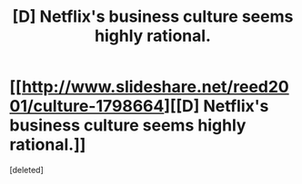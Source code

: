 #+TITLE: [D] Netflix's business culture seems highly rational.

* [[http://www.slideshare.net/reed2001/culture-1798664][[D] Netflix's business culture seems highly rational.]]
:PROPERTIES:
:Score: 1
:DateUnix: 1421688135.0
:DateShort: 2015-Jan-19
:END:
[deleted]

